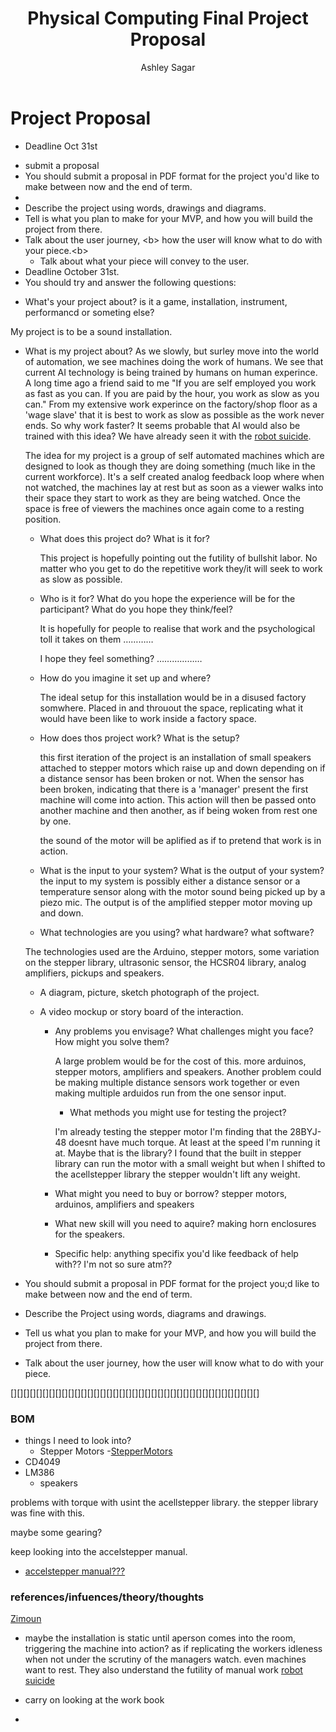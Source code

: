 #+title: Physical Computing Final Project Proposal
#+author: Ashley Sagar







* Project Proposal

- Deadline Oct 31st


- submit a proposal
- You should submit a proposal in PDF format for the project you'd like to make between now and the end of term.
- 
- Describe the project using words, drawings and diagrams.
- Tell is what you plan to make for your MVP, and how you will build the project from there.
- Talk about the user journey, <b> how the user will know what to do with your piece.<b>
  - Talk about what your piece will convey to the user.


- Deadline October 31st.
- You should try and answer the following questions:
  

- What's your project about? is it a game, installation, instrument, performancd or someting else?
My project is to be a sound installation.
    
-  What is my project about?
 As we slowly, but surley move into the world of automation, we see machines doing the work of humans. We see that current AI technology is being trained by humans on human experince.
 A long time ago a friend said to me "If you are self employed you work as fast as you can. If you are paid by the hour, you work as slow as you can."
 From my extensive work experince on the factory/shop floor as a 'wage slave' that it is best to work as slow as possible as the work never ends.
 So why work faster?
 It seems probable that AI would also be trained with this idea?
 We have already seen it with the [[https://www.youtube.com/watch?v=6Kp5qrCExps][robot suicide]].

 The idea for my project is a group of self automated machines which are designed to look as though they are doing something (much like in the current workforce).
 It's a self created analog feedback loop where when not watched, the machines lay at rest but as soon as a viewer walks into their space they start to work as they are being watched.
 Once the space is free of viewers the machines once again come to a resting position.
 
    
  - What does this project do? What is it for?

    This project is hopefully pointing out the futility of bullshit labor.
    No matter who you get to do the repetitive work they/it will seek to work as slow as possible.
    
  - Who is it for? What do you hope the experience will be for the participant? What do you hope they think/feel?

    It is hopefully for people to realise that work and the psychological toll it takes on them ............

    I hope they feel something? ..................
    
  - How do you imagine it set up and where?

    The ideal setup for this installation would be in a disused factory somwhere. Placed in and throuout the space, replicating what it would have been like to work inside a factory space.
   
    
  - How does thos project work? What is the setup?

    this first iteration of the  project is an installation of small speakers attached to stepper motors which raise up
    and down depending on if a distance sensor has been broken or not. When the sensor has been broken, indicating that there is a 'manager' present the first machine will come into action. This action will then be passed onto another machine and then another, as if being woken from rest one by one.

    the sound of the motor will be aplified as if to pretend that work is in action.
    
  - What is the input to your system? What is the output of your system?
    the input to my system is possibly either a distance sensor or a temperature sensor along with the motor sound being picked up by a piezo mic. The output is of the amplified stepper motor moving up and down.
    
  - What technologies are you using? what hardware? what software?

  The technologies used are the Arduino, stepper motors, some variation on the stepper library, ultrasonic sensor,  the HCSR04 library, analog amplifiers, pickups and speakers.
   
    
  - A diagram, picture, sketch photograph of the project.

 - A video mockup or story board of the interaction.

     - Any problems you envisage? What challenges might you face? How might you solve them?

        A large problem would be for the cost of this. more arduinos, stepper motors, amplifiers and speakers.
       Another problem could be making multiple distance sensors work together or even making multiple arduidos run from the one sensor input. 
       

        - What methods you might use for testing the project?
	  	I'm already testing the stepper motor I'm finding that the 28BYJ-48 doesnt have much torque. At least at the speed I'm running it at. Maybe that is the library? I found that the built in stepper library can run the motor with a small weight but when I shifted to the acellstepper library the stepper wouldn't lift any weight.
		

	  
  - What might you need to buy or borrow?
    stepper motors, arduinos, amplifiers and speakers
  - What new skill will you need to aquire?
    making horn enclosures for the speakers.
    
  - Specific help: anything specifix you'd like feedback of help with??
    I'm not so sure atm??


- You should submit a proposal in PDF format for the project you;d like to  make
  between now and the end of term.
- Describe the Project using words, diagrams and drawings.
- Tell us what you plan to make for your MVP, and how you will build the project from there.
- Talk about the user journey, how the user will know what to do with your piece.


[][][][][][][][][][][][][][][][][][][][][][][][][][][][][][][][][][][][][][][]


*** BOM
- things I need to look into?
  - Stepper Motors
    -[[https://lastminuteengineers.com/28byj48-stepper-motor-arduino-tutorial/][StepperMotors]]
- CD4049
- LM386
  - speakers
  
    
problems with torque with usint the acellstepper library.
the stepper library was fine with this.

maybe some gearing?

keep looking into the accelstepper manual.


- [[https://hackaday.io/project/183279-accelstepper-the-missing-manual][accelstepper manual???]]


*** references/infuences/theory/thoughts

[[https://zimoun.net/audio/][Zimoun]]


- maybe the installation is static until  aperson comes into the room, triggering the machine into action? as if replicating the workers idleness when not under the scrutiny of the managers watch. even machines want to rest. They also understand the futility of manual work  [[https://www.youtube.com/watch?v=6Kp5qrCExps][robot suicide]] 

- carry on looking at the work book

- 

